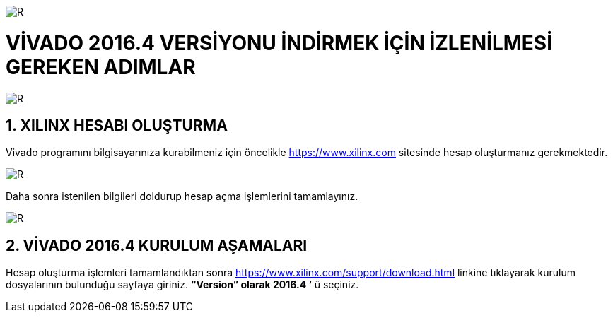 image::https://github.com/bahadirturkoglu/fpga/raw/master/kurulum_1.PNG[R]

= VİVADO 2016.4 VERSİYONU İNDİRMEK İÇİN İZLENİLMESİ GEREKEN ADIMLAR +

image::https://github.com/bahadirturkoglu/fpga/raw/master/kurulum_2.PNG[R] 


== 1.	XILINX HESABI OLUŞTURMA +
Vivado programını bilgisayarınıza kurabilmeniz için öncelikle https://www.xilinx.com sitesinde hesap oluşturmanız gerekmektedir.  +

image::https://github.com/bahadirturkoglu/fpga/raw/master/kurulum_3.PNG[R] 

Daha sonra istenilen bilgileri doldurup hesap açma işlemlerini tamamlayınız. +

image::https://github.com/bahadirturkoglu/fpga/raw/master/kurulum_4.PNG[R] 

== 2. VİVADO 2016.4 KURULUM AŞAMALARI
Hesap oluşturma işlemleri tamamlandıktan sonra https://www.xilinx.com/support/download.html linkine tıklayarak kurulum dosyalarının bulunduğu sayfaya giriniz. *“Version” olarak 2016.4 ‘* ü seçiniz. +
